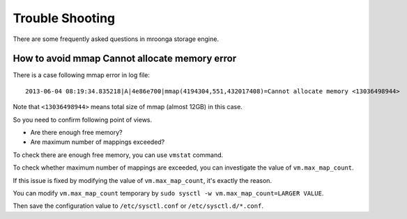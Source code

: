 .. highlightlang:: none

Trouble Shooting
================

There are some frequently asked questions in mroonga storage engine.

How to avoid mmap Cannot allocate memory error
----------------------------------------------

There is a case following mmap error in log file::

  2013-06-04 08:19:34.835218|A|4e86e700|mmap(4194304,551,432017408)=Cannot allocate memory <13036498944>

Note that ``<13036498944>`` means total size of mmap (almost 12GB) in this case.

So you need to confirm following point of views.

* Are there enough free memory?
* Are maximum number of mappings exceeded?

To check there are enough free memory, you can use ``vmstat`` command.

To check whether maximum number of mappings are exceeded, you can investigate the value of ``vm.max_map_count``.

If this issue is fixed by modifying the value of ``vm.max_map_count``, it's exactly the reason.

You can modify ``vm.max_map_count`` temporary by ``sudo sysctl -w vm.max_map_count=LARGER VALUE``.

Then save the configuration value to ``/etc/sysctl.conf`` or ``/etc/sysctl.d/*.conf``.




